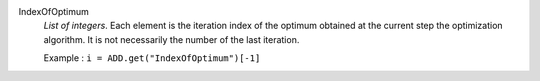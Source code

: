 .. index:: single: IndexOfOptimum

IndexOfOptimum
  *List of integers*. Each element is the iteration index of the optimum
  obtained at the current step the optimization algorithm. It is not
  necessarily the number of the last iteration.

  Example :
  ``i = ADD.get("IndexOfOptimum")[-1]``
